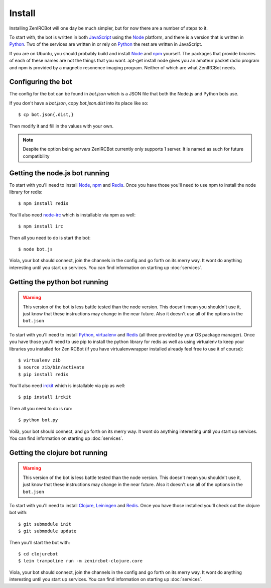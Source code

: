 Install
=======

Installing ZenIRCBot will one day be much simpler, but for now there
are a number of steps to it.

To start with, the bot is written in both JavaScript_ using the Node_
platform, and there is a version that is written in Python_. Two of
the services are written in or rely on Python_ the rest are written in
JavaScript.

If you are on Ubuntu, you should probably build and install Node_ and
npm_ yourself. The packages that provide binaries of each of these
names are not the things that you want. apt-get install node gives you
an amateur packet radio program and npm is provided by a magnetic
resonence imaging program. Neither of which are what ZenIRCBot needs.

Configuring the bot
-------------------

The config for the bot can be found in `bot.json` which is a JSON file
that both the Node.js and Python bots use.

If you don't have a `bot.json`, copy `bot.json.dist` into its place
like so::

    $ cp bot.json{.dist,}

Then modify it and fill in the values with your own.

.. note:: Despite the option being `servers` ZenIRCBot currently only
          supports 1 server. It is named as such for future
          compatibility

Getting the node.js bot running
-------------------------------

To start with you'll need to install Node_, npm_ and Redis_. Once you
have those you'll need to use npm to install the node library for
redis::

    $ npm install redis

You'll also need node-irc_ which is installable via npm as well::

    $ npm install irc

Then all you need to do is start the bot::

    $ node bot.js

Viola, your bot should connect, join the channels in the config and go
forth on its merry way. It wont do anything interesting until you
start up services. You can find information on starting up :doc:`services`.

Getting the python bot running
------------------------------

.. warning::

    This version of the bot is less battle tested than the node
    version. This doesn't mean you shouldn't use it, just know that
    these instructions may change in the near future. Also it doesn't
    use all of the options in the ``bot.json``

To start with you'll need to install Python_, virtualenv_ and Redis_
(all three provided by your OS package manager). Once you have those
you'll need to use pip to install the python library for redis as well
as using virtualenv to keep your libraries you installed for ZenIRCBot
(if you have virtualenvwrapper installed already feel free to use it
of course)::

    $ virtualenv zib
    $ source zib/bin/activate
    $ pip install redis

You'll also need irckit_ which is installable via pip as well::

    $ pip install irckit

Then all you need to do is run::

    $ python bot.py

Voilà, your bot should connect, and go forth on its merry way. It wont
do anything interesting until you start up services. You can find
information on starting up :doc:`services`.

Getting the clojure bot running
-------------------------------

.. warning::

    This version of the bot is less battle tested than the node
    version. This doesn't mean you shouldn't use it, just know that
    these instructions may change in the near future. Also it doesn't
    use all of the options in the ``bot.json``

To start with you'll need to install Clojure_, Leiningen_ and
Redis_. Once you have those installed you'll check out the clojure bot
with::

    $ git submodule init
    $ git submodule update

Then you'll start the bot with::

    $ cd clojurebot
    $ lein trampoline run -m zenircbot-clojure.core

Viola, your bot should connect, join the channels in the config and go
forth on its merry way. It wont do anything interesting until you
start up services. You can find information on starting up :doc:`services`.


.. _JavaScript: http://en.wikipedia.org/wiki/JavaScript
.. _node: http://nodejs.org
.. _Python: http://python.org
.. _npm: http://npmjs.org
.. _Redis: http://redis.io
.. _node-irc: https://github.com/martynsmith/node-irc
.. _virtualenv: http://pypi.python.org/pypi/virtualenv
.. _irckit: https://github.com/coleifer/irc
.. _Clojure: http://clojure.org/
.. _Leiningen: https://github.com/technomancy/leiningen

